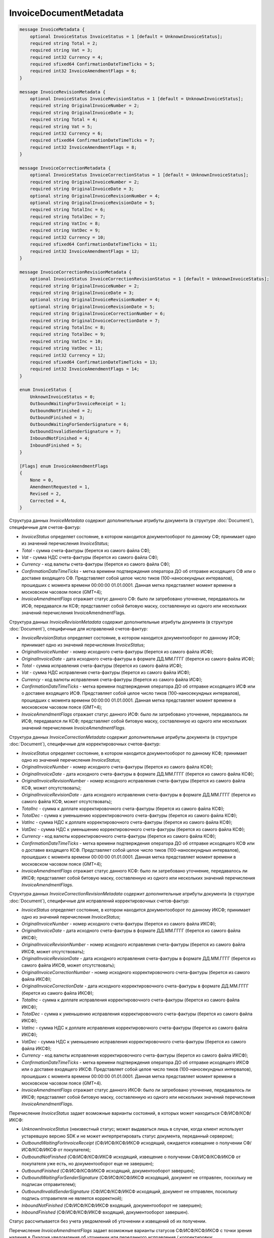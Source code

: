 InvoiceDocumentMetadata
=======================

.. code-block:: protobuf

    message InvoiceMetadata {
        optional InvoiceStatus InvoiceStatus = 1 [default = UnknownInvoiceStatus];
        required string Total = 2;
        required string Vat = 3;
        required int32 Currency = 4;
        required sfixed64 ConfirmationDateTimeTicks = 5;
        required int32 InvoiceAmendmentFlags = 6;
    }

    message InvoiceRevisionMetadata {
        optional InvoiceStatus InvoiceRevisionStatus = 1 [default = UnknownInvoiceStatus];
        required string OriginalInvoiceNumber = 2;
        required string OriginalInvoiceDate = 3;
        required string Total = 4;
        required string Vat = 5;
        required int32 Currency = 6;
        required sfixed64 ConfirmationDateTimeTicks = 7;
        required int32 InvoiceAmendmentFlags = 8;
    }

    message InvoiceCorrectionMetadata {
        optional InvoiceStatus InvoiceCorrectionStatus = 1 [default = UnknownInvoiceStatus];
        required string OriginalInvoiceNumber = 2;
        required string OriginalInvoiceDate = 3;
        optional string OriginalInvoiceRevisionNumber = 4;
        optional string OriginalInvoiceRevisionDate = 5;
        required string TotalInc = 6;
        required string TotalDec = 7;
        required string VatInc = 8;
        required string VatDec = 9;
        required int32 Currency = 10;
        required sfixed64 ConfirmationDateTimeTicks = 11;
        required int32 InvoiceAmendmentFlags = 12;
    }

    message InvoiceCorrectionRevisionMetadata {
        optional InvoiceStatus InvoiceCorrectionRevisionStatus = 1 [default = UnknownInvoiceStatus];
        required string OriginalInvoiceNumber = 2;
        required string OriginalInvoiceDate = 3;
        optional string OriginalInvoiceRevisionNumber = 4;
        optional string OriginalInvoiceRevisionDate = 5;
        required string OriginalInvoiceCorrectionNumber = 6;
        required string OriginalInvoiceCorrectionDate = 7;
        required string TotalInc = 8;
        required string TotalDec = 9;
        required string VatInc = 10;
        required string VatDec = 11;
        required int32 Currency = 12;
        required sfixed64 ConfirmationDateTimeTicks = 13;
        required int32 InvoiceAmendmentFlags = 14;
    }

    enum InvoiceStatus {
        UnknownInvoiceStatus = 0;
        OutboundWaitingForInvoiceReceipt = 1;
        OutboundNotFinished = 2;
        OutboundFinished = 3;
        OutboundWaitingForSenderSignature = 6;
        OutboundInvalidSenderSignature = 7;
        InboundNotFinished = 4;
        InboundFinished = 5;
    }

    [Flags] enum InvoiceAmendmentFlags
    {
        None = 0,
        AmendmentRequested = 1,
        Revised = 2,
        Corrected = 4,
    }
        

Структура данных *InvoiceMetadata* содержит дополнительные атрибуты документа (в структуре :doc:`Document`), специфичные для счетов-фактур:

-  *InvoiceStatus* определяет состояние, в котором находится документооборот по данному СФ; принимает одно из значений перечисления *InvoiceStatus*;

-  *Total* - сумма счета-фактуры (берется из самого файла СФ);

-  *Vat* - сумма НДС счета-фактуры (берется из самого файла СФ);

-  *Currency* - код валюты счета-фактуры (берется из самого файла СФ);

-  *ConfirmationDateTimeTicks* - метка времени подтверждения оператора ДО об отправке исходящего СФ или о доставке входящего СФ. Представляет собой целое число тиков (100-наносекундных интервалов), прошедших с момента времени 00:00:00 01.01.0001. Данная метка представляет момент времени в московском часовом поясе (GMT+4);

-  *InvoiceAmendmentFlags* отражает статус данного СФ: было ли затребовано уточнение, передавалось ли ИСФ, передавался ли КСФ;
   представляет собой битовую маску, составленную из одного или нескольких значений перечисления InvoiceAmendmentFlags.

Структура данных *InvoiceRevisionMetadata* содержит дополнительные атрибуты документа (в структуре :doc:`Document`), специфичные для исправлений счетов-фактур:

-  *InvoiceRevisionStatus* определяет состояние, в котором находится документооборот по данному ИСФ; принимает одно из значений перечисления *InvoiceStatus*;

-  *OriginalInvoiceNumber* - номер исходного счета-фактуры (берется из самого файла ИСФ);

-  *OriginalInvoiceDate* - дата исходного счета-фактуры в формате ДД.ММ.ГГГГ (берется из самого файла ИСФ);

-  *Total* - сумма исправления счета-фактуры (берется из самого файла ИСФ);

-  *Vat* - сумма НДС исправления счета-фактуры (берется из самого файла ИСФ);

-  *Currency* - код валюты исправления счета-фактуры (берется из самого файла ИСФ);

-  *ConfirmationDateTimeTicks* - метка времени подтверждения оператора ДО об отправке исходящего ИСФ или о доставке входящего ИСФ.
   Представляет собой целое число тиков (100-наносекундных интервалов), прошедших с момента времени 00:00:00 01.01.0001. Данная метка представляет момент времени в московском часовом поясе (GMT+4);

-  *InvoiceAmendmentFlags* отражает статус данного ИСФ: было ли затребовано уточнение, передавалось ли ИСФ, передавался ли КСФ;
   представляет собой битовую маску, составленную из одного или нескольких значений перечисления *InvoiceAmendmentFlags*.

Структура данных *InvoiceCorrectionMetadata* содержит дополнительные атрибуты документа (в структуре :doc:`Document`), специфичные для корректировочных счетов-фактур:

-  *InvoiceStatus* определяет состояние, в котором находится документооборот по данному КСФ; принимает одно из значений перечисления *InvoiceStatus*;

-  *OriginalInvoiceNumber* - номер исходного счета-фактуры (берется из самого файла КСФ);

-  *OriginalInvoiceDate* - дата исходного счета-фактуры в формате ДД.ММ.ГГГГ (берется из самого файла КСФ);

-  *OriginalInvoiceRevisionNumber* - номер исходного исправления счета-фактуры (берется из самого файла КСФ, может отсутствовать);

-  *OriginalInvoiceRevisionDate* - дата исходного исправления счета-фактуры в формате ДД.ММ.ГГГГ (берется из самого файла КСФ, может отсутствовать);

-  *TotalInc* - сумма к доплате корректировочного счета-фактуры (берется из самого файла КСФ);

-  *TotalDec* - сумма к уменьшению корректировочного счета-фактуры (берется из самого файла КСФ);

-  *VatInc* - сумма НДС к доплате корректировочного счета-фактуры (берется из самого файла КСФ);

-  *VatDec* - сумма НДС к уменьшению корректировочного счета-фактуры (берется из самого файла КСФ);

-  *Currency* - код валюты корректировочного счета-фактуры (берется из самого файла КСФ);

-  *ConfirmationDateTimeTicks* - метка времени подтверждения оператора ДО об отправке исходящего КСФ или о доставке входящего КСФ.
   Представляет собой целое число тиков (100-наносекундных интервалов), прошедших с момента времени 00:00:00 01.01.0001. Данная метка
   представляет момент времени в московском часовом поясе (GMT+4);

-  *InvoiceAmendmentFlags* отражает статус данного КСФ: было ли затребовано уточнение, передавалось ли ИКСФ; представляет собой битовую маску, составленную из одного или нескольких значений перечисления *InvoiceAmendmentFlags*.

Структура данных *InvoiceCorrectionRevisionMetadata* содержит дополнительные атрибуты документа (в структуре :doc:`Document`), специфичные для исправлений корректировочных счетов-фактур:

-  *InvoiceStatus* определяет состояние, в котором находится документооборот по данному ИКСФ; принимает одно из значений перечисления *InvoiceStatus*;

-  *OriginalInvoiceNumber* - номер исходного счета-фактуры (берется из самого файла ИКСФ);

-  *OriginalInvoiceDate* - дата исходного счета-фактуры в формате ДД.ММ.ГГГГ (берется из самого файла ИКСФ);

-  *OriginalInvoiceRevisionNumber* - номер исходного исправления счета-фактуры (берется из самого файла ИКСФ, может отсутствовать);

-  *OriginalInvoiceRevisionDate* - дата исходного исправления счета-фактуры в формате ДД.ММ.ГГГГ (берется из самого файла ИКСФ, может отсутствовать);

-  *OriginalInvoiceCorrectionNumber* - номер исходного корректировочного счета-фактуры (берется из самого файла ИКСФ);

-  *OriginalInvoiceCorrectionDate* - дата исходного корректировочного счета-фактуры в формате ДД.ММ.ГГГГ (берется из самого файла ИКСФ);

-  *TotalInc* - сумма к доплате исправления корректировочного счета-фактуры (берется из самого файла ИКСФ);

-  *TotalDec* - сумма к уменьшению исправления корректировочного счета-фактуры (берется из самого файла ИКСФ);

-  *VatInc* - сумма НДС к доплате исправления корректировочного счета-фактуры (берется из самого файла ИКСФ);

-  *VatDec* - сумма НДС к уменьшению исправления корректировочного счета-фактуры (берется из самого файла ИКСФ);

-  *Currency* - код валюты исправления корректировочного счета-фактуры (берется из самого файла ИКСФ);

-  *ConfirmationDateTimeTicks* - метка времени подтверждения оператора ДО об отправке исходящего ИКСФ или о доставке входящего ИКСФ.
   Представляет собой целое число тиков (100-наносекундных интервалов), прошедших с момента времени 00:00:00 01.01.0001. Данная метка представляет момент времени в московском часовом поясе (GMT+4).

-  *InvoiceAmendmentFlags* отражает статус данного ИКСФ: было ли затребовано уточнение, передавалось ли ИКСФ; представляет собой битовую маску, составленную из одного или нескольких значений перечисления *InvoiceAmendmentFlags*.

Перечисление *InvoiceStatus* задает возможные варианты состояний, в которых может находиться СФ/ИСФ/КСФ/ИКСФ:

-  *UnknownInvoiceStatus* (неизвестный статус; может выдаваться лишь в случае, когда клиент использует устаревшую версию SDK и не может интерпретировать статус документа, переданный сервером);

-  *OutboundWaitingForInvoiceReceipt* (СФ/ИСФ/КСФ/ИКСФ исходящий, ожидается извещение о получении СФ/ИСФ/КСФ/ИКСФ от покупателя);

-  *OutboundNotFinished* (СФ/ИСФ/КСФ/ИКСФ исходящий, извещение о получении СФ/ИСФ/КСФ/ИКСФ от покупателя уже есть, но документооборот еще не завершен);

-  *OutboundFinished* (СФ/ИСФ/КСФ/ИКСФ исходящий, документооборот завершен);

-  *OutboundWaitingForSenderSignature* (СФ/ИСФ/КСФ/ИКСФ исходящий, документ не отправлен, поскольку не подписан отправителем);

-  *OutboundInvalidSenderSignature* (СФ/ИСФ/КСФ/ИКСФ исходящий, документ не отправлен, поскольку подпись отправителя не является корректной);

-  *InboundNotFinished* (СФ/ИСФ/КСФ/ИКСФ входящий, документооборот не завершен);

-  *InboundFinished* (СФ/ИСФ/КСФ/ИКСФ входящий, документооборот завершен).

Статус рассчитывается без учета уведомлений об уточнении и извещений об их получении.

Перечисление *InvoiceAmendmentFlags* задает возможные варианты статусов СФ/ИСФ/КСФ/ИКСФ с точки зрения наличия в Диадоке уведомления об уточнении или переданного исправления / корректировки:

-  *None* (уточнение не требуется, ИСФ/КСФ/ИКСФ не передавались);

-  *AmendmentRequested* (имеется уведомление об уточнении СФ/ИСФ/КСФ/ИКСФ);

-  *Revised* (СФ/ИСФ/КСФ/ИКСФ был исправлен, то есть было передано соответствующее ИСФ/ИКСФ);

-  *Corrected* (СФ/ИСФ был откорректирован, то есть был передан соответствующий КСФ).

		Статус *Corrected* может быть присвоен только документам типа СФ/ИСФ.